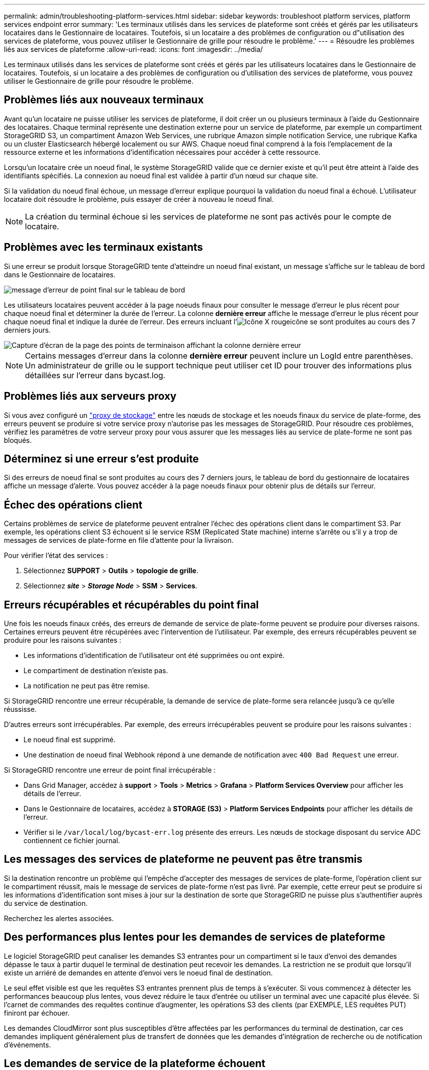 ---
permalink: admin/troubleshooting-platform-services.html 
sidebar: sidebar 
keywords: troubleshoot platform services, platform services endpoint error 
summary: 'Les terminaux utilisés dans les services de plateforme sont créés et gérés par les utilisateurs locataires dans le Gestionnaire de locataires. Toutefois, si un locataire a des problèmes de configuration ou d"utilisation des services de plateforme, vous pouvez utiliser le Gestionnaire de grille pour résoudre le problème.' 
---
= Résoudre les problèmes liés aux services de plateforme
:allow-uri-read: 
:icons: font
:imagesdir: ../media/


[role="lead"]
Les terminaux utilisés dans les services de plateforme sont créés et gérés par les utilisateurs locataires dans le Gestionnaire de locataires. Toutefois, si un locataire a des problèmes de configuration ou d'utilisation des services de plateforme, vous pouvez utiliser le Gestionnaire de grille pour résoudre le problème.



== Problèmes liés aux nouveaux terminaux

Avant qu'un locataire ne puisse utiliser les services de plateforme, il doit créer un ou plusieurs terminaux à l'aide du Gestionnaire des locataires. Chaque terminal représente une destination externe pour un service de plateforme, par exemple un compartiment StorageGRID S3, un compartiment Amazon Web Services, une rubrique Amazon simple notification Service, une rubrique Kafka ou un cluster Elasticsearch hébergé localement ou sur AWS. Chaque noeud final comprend à la fois l'emplacement de la ressource externe et les informations d'identification nécessaires pour accéder à cette ressource.

Lorsqu'un locataire crée un noeud final, le système StorageGRID valide que ce dernier existe et qu'il peut être atteint à l'aide des identifiants spécifiés. La connexion au noeud final est validée à partir d'un nœud sur chaque site.

Si la validation du noeud final échoue, un message d'erreur explique pourquoi la validation du noeud final a échoué. L'utilisateur locataire doit résoudre le problème, puis essayer de créer à nouveau le noeud final.


NOTE: La création du terminal échoue si les services de plateforme ne sont pas activés pour le compte de locataire.



== Problèmes avec les terminaux existants

Si une erreur se produit lorsque StorageGRID tente d'atteindre un noeud final existant, un message s'affiche sur le tableau de bord dans le Gestionnaire de locataires.

image::../media/tenant_dashboard_endpoint_error.png[message d'erreur de point final sur le tableau de bord]

Les utilisateurs locataires peuvent accéder à la page noeuds finaux pour consulter le message d'erreur le plus récent pour chaque noeud final et déterminer la durée de l'erreur. La colonne *dernière erreur* affiche le message d'erreur le plus récent pour chaque noeud final et indique la durée de l'erreur. Des erreurs incluant l'image:../media/icon_alert_red_critical.png["Icône X rouge"]icône se sont produites au cours des 7 derniers jours.

image::../media/endpoints_last_error.png[Capture d'écran de la page des points de terminaison affichant la colonne dernière erreur]


NOTE: Certains messages d'erreur dans la colonne *dernière erreur* peuvent inclure un LogId entre parenthèses. Un administrateur de grille ou le support technique peut utiliser cet ID pour trouver des informations plus détaillées sur l'erreur dans bycast.log.



== Problèmes liés aux serveurs proxy

Si vous avez configuré un link:configuring-storage-proxy-settings.html["proxy de stockage"] entre les nœuds de stockage et les noeuds finaux du service de plate-forme, des erreurs peuvent se produire si votre service proxy n'autorise pas les messages de StorageGRID. Pour résoudre ces problèmes, vérifiez les paramètres de votre serveur proxy pour vous assurer que les messages liés au service de plate-forme ne sont pas bloqués.



== Déterminez si une erreur s'est produite

Si des erreurs de noeud final se sont produites au cours des 7 derniers jours, le tableau de bord du gestionnaire de locataires affiche un message d'alerte. Vous pouvez accéder à la page noeuds finaux pour obtenir plus de détails sur l'erreur.



== Échec des opérations client

Certains problèmes de service de plateforme peuvent entraîner l'échec des opérations client dans le compartiment S3. Par exemple, les opérations client S3 échouent si le service RSM (Replicated State machine) interne s'arrête ou s'il y a trop de messages de services de plate-forme en file d'attente pour la livraison.

Pour vérifier l'état des services :

. Sélectionnez *SUPPORT* > *Outils* > *topologie de grille*.
. Sélectionnez *_site_* > *_Storage Node_* > *SSM* > *Services*.




== Erreurs récupérables et récupérables du point final

Une fois les noeuds finaux créés, des erreurs de demande de service de plate-forme peuvent se produire pour diverses raisons. Certaines erreurs peuvent être récupérées avec l'intervention de l'utilisateur. Par exemple, des erreurs récupérables peuvent se produire pour les raisons suivantes :

* Les informations d'identification de l'utilisateur ont été supprimées ou ont expiré.
* Le compartiment de destination n'existe pas.
* La notification ne peut pas être remise.


Si StorageGRID rencontre une erreur récupérable, la demande de service de plate-forme sera relancée jusqu'à ce qu'elle réussisse.

D'autres erreurs sont irrécupérables. Par exemple, des erreurs irrécupérables peuvent se produire pour les raisons suivantes :

* Le noeud final est supprimé.
* Une destination de noeud final Webhook répond à une demande de notification avec `400 Bad Request` une erreur.


Si StorageGRID rencontre une erreur de point final irrécupérable :

* Dans Grid Manager, accédez à *support* > *Tools* > *Metrics* > *Grafana* > *Platform Services Overview* pour afficher les détails de l'erreur.
* Dans le Gestionnaire de locataires, accédez à *STORAGE (S3)* > *Platform Services Endpoints* pour afficher les détails de l'erreur.
* Vérifier si le `/var/local/log/bycast-err.log` présente des erreurs. Les nœuds de stockage disposant du service ADC contiennent ce fichier journal.




== Les messages des services de plateforme ne peuvent pas être transmis

Si la destination rencontre un problème qui l'empêche d'accepter des messages de services de plate-forme, l'opération client sur le compartiment réussit, mais le message de services de plate-forme n'est pas livré. Par exemple, cette erreur peut se produire si les informations d'identification sont mises à jour sur la destination de sorte que StorageGRID ne puisse plus s'authentifier auprès du service de destination.

Recherchez les alertes associées.



== Des performances plus lentes pour les demandes de services de plateforme

Le logiciel StorageGRID peut canaliser les demandes S3 entrantes pour un compartiment si le taux d'envoi des demandes dépasse le taux à partir duquel le terminal de destination peut recevoir les demandes. La restriction ne se produit que lorsqu'il existe un arriéré de demandes en attente d'envoi vers le noeud final de destination.

Le seul effet visible est que les requêtes S3 entrantes prennent plus de temps à s'exécuter. Si vous commencez à détecter les performances beaucoup plus lentes, vous devez réduire le taux d'entrée ou utiliser un terminal avec une capacité plus élevée. Si l'carnet de commandes des requêtes continue d'augmenter, les opérations S3 des clients (par EXEMPLE, LES requêtes PUT) finiront par échouer.

Les demandes CloudMirror sont plus susceptibles d'être affectées par les performances du terminal de destination, car ces demandes impliquent généralement plus de transfert de données que les demandes d'intégration de recherche ou de notification d'événements.



== Les demandes de service de la plateforme échouent

Pour afficher le taux d'échec de la demande pour les services de plate-forme :

. Sélectionnez *NOEUDS*.
. Sélectionnez *_site_* > *Platform Services*.
. Afficher le tableau des taux d'erreur de demande.
+
image::../media/nodes_page_site_level_platform_services.gif[Nœuds page Services de plateforme au niveau du site]





== Alerte de services de plate-forme non disponibles

L'alerte *Platform services unavailable* indique qu'aucune opération de service de plate-forme ne peut être effectuée sur un site car trop de nœuds de stockage avec le service RSM sont en cours d'exécution ou disponibles.

Le service RSM garantit que les demandes de service de plate-forme sont envoyées à leurs points de terminaison respectifs.

Pour résoudre cette alerte, déterminez quels nœuds de stockage du site incluent le service RSM. (Le service RSM est présent sur les nœuds de stockage qui incluent également le service ADC.) Ensuite, assurez-vous qu'une simple majorité de ces nœuds de stockage sont en cours d'exécution et disponibles.


NOTE: Si plusieurs nœuds de stockage contenant le service RSM échouent sur un site, vous perdez toute demande de service de plateforme en attente pour ce site.



== Conseils de dépannage supplémentaires pour les terminaux des services de plateforme

Pour plus d'informations, voir link:../tenant/troubleshooting-platform-services-endpoint-errors.html["Utiliser un compte locataire  ; dépanner les terminaux des services de plateforme"].

.Informations associées
link:../troubleshoot/index.html["Dépanner le système StorageGRID"]
